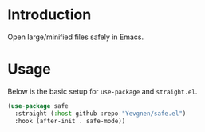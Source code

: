* Introduction

Open large/minified files safely in Emacs.

* Usage

Below is the basic setup for ~use-package~ and ~straight.el~.

#+begin_src emacs-lisp
(use-package safe
  :straight (:host github :repo "Yevgnen/safe.el")
  :hook (after-init . safe-mode))
#+end_src
